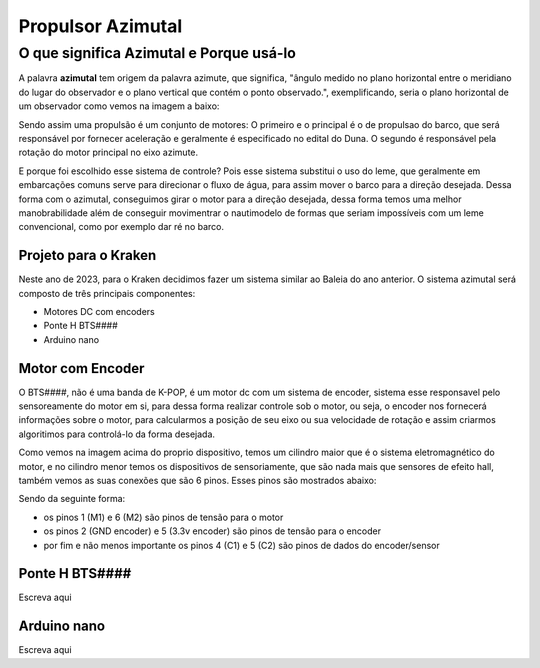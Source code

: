Propulsor Azimutal
====
O que significa **Azimutal** e **Porque** usá-lo
----
A palavra **azimutal** tem origem da palavra azimute, que significa, "ângulo medido no plano horizontal entre o meridiano do lugar do observador e o plano vertical que contém o ponto observado.", exemplificando, seria o plano horizontal de um observador como vemos na imagem a baixo:

.. image:: imagens/azimute-e-altura.webp
  :width: 200
  :alt: Projeção Azimutal (referência)
 
Sendo assim uma propulsão é um conjunto de motores: 
O primeiro e o principal é o de propulsao do barco, que será responsável por fornecer aceleração e geralmente é especificado no edital do Duna.
O segundo é responsável pela rotação do motor principal no eixo azimute.

E porque foi escolhido esse sistema de controle?
Pois esse sistema substitui o uso do leme, que geralmente em embarcações comuns serve para direcionar o fluxo de água, para assim mover o barco para a direção desejada.
Dessa forma com o azimutal, conseguimos girar o motor para a direção desejada, dessa forma temos uma melhor manobrabilidade além de conseguir movimentrar o nautimodelo de formas que seriam impossíveis com um leme convencional, como por exemplo dar ré no barco.

.. image:: imagens/Ex_motor_azimutal.jpg
  :width: 200
  :alt: Exemplo de Azimutal

=====================
Projeto para o Kraken
=====================
 
Neste ano de 2023, para o Kraken decidimos fazer um sistema similar ao Baleia do ano anterior. O sistema azimutal será composto de três principais componentes:

* Motores DC com encoders
* Ponte H BTS####
* Arduino nano

==================
Motor com Encoder
==================

O BTS####, não é uma banda de K-POP, é um motor dc com um sistema de encoder, sistema esse responsavel pelo sensoreamente do motor em si, para dessa forma realizar controle sob o motor, ou seja, o encoder nos fornecerá informações sobre o motor, para calcularmos a posição de seu eixo ou sua velocidade de rotação e assim criarmos algoritimos para controlá-lo da forma desejada.

.. image:: imagens/motor_dc_com_encoder.jpg
  :width: 400
  :alt: Exemplo de Azimutal

Como vemos na imagem acima do proprio dispositivo, temos um cilindro maior que é o sistema eletromagnético do motor, e no cilindro menor temos os dispositivos de sensoriamente, que são nada mais que sensores de efeito hall, também vemos as suas conexões que são 6 pinos. Esses pinos são mostrados abaixo:

.. image:: imagens/conexao_motor_dc.png
  :width: 400
  :alt: Exemplo de Azimutal

Sendo da seguinte forma:

* os pinos 1 (M1) e 6 (M2) são pinos de tensão para o motor

* os pinos 2 (GND encoder) e 5 (3.3v encoder) são pinos de tensão para o encoder

* por fim e não menos importante os pinos 4 (C1) e 5 (C2) são pinos de dados do encoder/sensor 

================
Ponte H BTS####
================

Escreva aqui

================
Arduino nano
================

Escreva aqui

